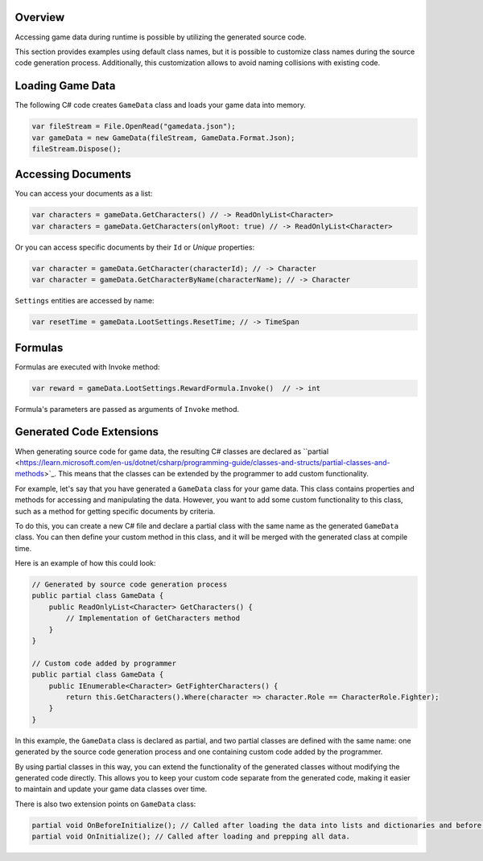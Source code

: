 Overview
========

Accessing game data during runtime is possible by utilizing the generated source code.

This section provides examples using default class names, but it is possible to customize class names during the source code generation process. Additionally, this customization allows to avoid naming collisions with existing code.

Loading Game Data
=================

The following C# code creates ``GameData`` class and loads your game data into memory.

.. code-block:: csharp

  var fileStream = File.OpenRead("gamedata.json");
  var gameData = new GameData(fileStream, GameData.Format.Json);
  fileStream.Dispose();
  
Accessing Documents
===================

You can access your documents as a list:

.. code-block:: csharp

  var characters = gameData.GetCharacters() // -> ReadOnlyList<Character>
  var characters = gameData.GetCharacters(onlyRoot: true) // -> ReadOnlyList<Character>

Or you can access specific documents by their ``Id`` or *Unique* properties:

.. code-block:: csharp

  var character = gameData.GetCharacter(characterId); // -> Character
  var character = gameData.GetCharacterByName(characterName); // -> Character

``Settings`` entities are accessed by name:

.. code-block:: csharp

  var resetTime = gameData.LootSettings.ResetTime; // -> TimeSpan
  
Formulas
========
Formulas are executed with Invoke method:

.. code-block:: csharp

  var reward = gameData.LootSettings.RewardFormula.Invoke()  // -> int

Formula's parameters are passed as arguments of ``Invoke`` method.

Generated Code Extensions
=========================
When generating source code for game data, the resulting C# classes are declared as ``partial <https://learn.microsoft.com/en-us/dotnet/csharp/programming-guide/classes-and-structs/partial-classes-and-methods>`_. This means that the classes can be extended by the programmer to add custom functionality.

For example, let's say that you have generated a ``GameData`` class for your game data. This class contains properties and methods for accessing and manipulating the data. However, you want to add some custom functionality to this class, such as a method for getting specific documents by criteria.

To do this, you can create a new C# file and declare a partial class with the same name as the generated ``GameData`` class. You can then define your custom method in this class, and it will be merged with the generated class at compile time.

Here is an example of how this could look:

.. code-block:: csharp

  // Generated by source code generation process
  public partial class GameData {
      public ReadOnlyList<Character> GetCharacters() {
          // Implementation of GetCharacters method
      }
  }

  // Custom code added by programmer
  public partial class GameData {
      public IEnumerable<Character> GetFighterCharacters() {
          return this.GetCharacters().Where(character => character.Role == CharacterRole.Fighter);
      }
  }

In this example, the ``GameData`` class is declared as partial, and two partial classes are defined with the same name: one generated by the source code generation process and one containing custom code added by the programmer.

By using partial classes in this way, you can extend the functionality of the generated classes without modifying the generated code directly. This allows you to keep your custom code separate from the generated code, making it easier to maintain and update your game data classes over time.

There is also two extension points on ``GameData`` class:

.. code-block:: csharp

  partial void OnBeforeInitialize(); // Called after loading the data into lists and dictionaries and before processing references and marking documents read-only.
  partial void OnInitialize(); // Called after loading and prepping all data.